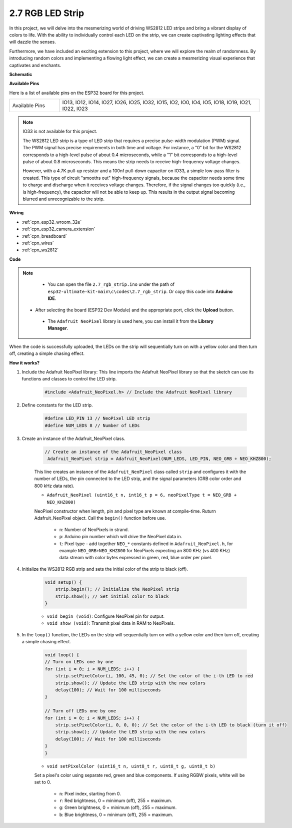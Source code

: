 .. _ar_rgb_strip:

2.7 RGB LED Strip
======================

In this project, we will delve into the mesmerizing world of driving WS2812 LED strips and bring a vibrant display of colors to life. With the ability to individually control each LED on the strip, we can create captivating lighting effects that will dazzle the senses.

Furthermore, we have included an exciting extension to this project, where we will explore the realm of randomness. By introducing random colors and implementing a flowing light effect, we can create a mesmerizing visual experience that captivates and enchants.

**Schematic**

.. image:: ../../img/circuit/circuit_2.7_ws2812.png
    :width: 500
    :align: center


**Available Pins**

Here is a list of available pins on the ESP32 board for this project.

.. list-table::
    :widths: 5 20 

    * - Available Pins
      - IO13, IO12, IO14, IO27, IO26, IO25, IO32, IO15, IO2, IO0, IO4, IO5, IO18, IO19, IO21, IO22, IO23


.. note::

    IO33 is not available for this project.

    The WS2812 LED strip is a type of LED strip that requires a precise pulse-width modulation (PWM) signal. The PWM signal has precise requirements in both time and voltage. For instance, a "0" bit for the WS2812 corresponds to a high-level pulse of about 0.4 microseconds, while a "1" bit corresponds to a high-level pulse of about 0.8 microseconds. This means the strip needs to receive high-frequency voltage changes.

    However, with a 4.7K pull-up resistor and a 100nf pull-down capacitor on IO33, a simple low-pass filter is created. This type of circuit "smooths out" high-frequency signals, because the capacitor needs some time to charge and discharge when it receives voltage changes. Therefore, if the signal changes too quickly (i.e., is high-frequency), the capacitor will not be able to keep up. This results in the output signal becoming blurred and unrecognizable to the strip.

**Wiring**

.. image:: ../../img/wiring/2.7_rgb_strip_bb.png
    :width: 800

* :ref:`cpn_esp32_wroom_32e`
* :ref:`cpn_esp32_camera_extension`
* :ref:`cpn_breadboard`
* :ref:`cpn_wires`
* :ref:`cpn_ws2812`


**Code**

.. note::

    * You can open the file ``2.7_rgb_strip.ino`` under the path of ``esp32-ultimate-kit-main\c\codes\2.7_rgb_strip``. Or copy this code into **Arduino IDE**.
   * After selecting the board (ESP32 Dev Module) and the appropriate port, click the **Upload** button.
    * The ``Adafruit NeoPixel`` library is used here, you can install it from the **Library Manager**.

        .. image:: img/rgb_strip_lib.png

.. raw:: html
    
    <iframe src=https://create.arduino.cc/editor/sunfounder01/bccd25f6-4e3e-45e2-b9f5-76a1b0866794/preview?embed style="height:510px;width:100%;margin:10px 0" frameborder=0></iframe>


When the code is successfully uploaded, the LEDs on the strip will sequentially turn on with a yellow color and then turn off, creating a simple chasing effect.


**How it works?**


#. Include the Adafruit NeoPixel library: This line imports the Adafruit NeoPixel library so that the sketch can use its functions and classes to control the LED strip.

    .. code-block:: arduino

        #include <Adafruit_NeoPixel.h> // Include the Adafruit NeoPixel library

#. Define constants for the LED strip.

    .. code-block:: arduino

        #define LED_PIN 13 // NeoPixel LED strip
        #define NUM_LEDS 8 // Number of LEDs

#. Create an instance of the Adafruit_NeoPixel class.

    .. code-block:: arduino

       // Create an instance of the Adafruit_NeoPixel class
        Adafruit_NeoPixel strip = Adafruit_NeoPixel(NUM_LEDS, LED_PIN, NEO_GRB + NEO_KHZ800);

    This line creates an instance of the ``Adafruit_NeoPixel`` class called ``strip`` and configures it with the number of LEDs, the pin connected to the LED strip, and the signal parameters (GRB color order and 800 kHz data rate).


    * ``Adafruit_NeoPixel (uint16_t n, int16_t p = 6, neoPixelType t = NEO_GRB + NEO_KHZ800)``	

    NeoPixel constructor when length, pin and pixel type are known at compile-time. Ruturn Adafruit_NeoPixel object. Call the ``begin()`` function before use.

        * ``n``: Number of NeoPixels in strand.
        * ``p``: Arduino pin number which will drive the NeoPixel data in.
        * ``t``: Pixel type - add together ``NEO_*`` constants defined in ``Adafruit_NeoPixel.h``, for example ``NEO_GRB+NEO_KHZ800`` for NeoPixels expecting an 800 KHz (vs 400 KHz) data stream with color bytes expressed in green, red, blue order per pixel.

#. Initialize the WS2812 RGB strip and sets the initial color of the strip to black (off).

    .. code-block:: arduino

        void setup() {
            strip.begin(); // Initialize the NeoPixel strip
            strip.show(); // Set initial color to black
        }

    * ``void begin (void)``: Configure NeoPixel pin for output.
    * ``void show (void)``: Transmit pixel data in RAM to NeoPixels.

#. In the ``loop()`` function, the LEDs on the strip will sequentially turn on with a yellow color and then turn off, creating a simple chasing effect.

    .. code-block:: arduino

        void loop() {
        // Turn on LEDs one by one
        for (int i = 0; i < NUM_LEDS; i++) {
            strip.setPixelColor(i, 100, 45, 0); // Set the color of the i-th LED to red
            strip.show(); // Update the LED strip with the new colors
            delay(100); // Wait for 100 milliseconds
        }
        
        // Turn off LEDs one by one
        for (int i = 0; i < NUM_LEDS; i++) {
            strip.setPixelColor(i, 0, 0, 0); // Set the color of the i-th LED to black (turn it off)
            strip.show(); // Update the LED strip with the new colors
            delay(100); // Wait for 100 milliseconds
        }
        }

    * ``void setPixelColor (uint16_t n, uint8_t r, uint8_t g, uint8_t b)``

    Set a pixel's color using separate red, green and blue components. If using RGBW pixels, white will be set to 0.

        * ``n``: Pixel index, starting from 0.
        * ``r``: Red brightness, 0 = minimum (off), 255 = maximum.
        * ``g``: Green brightness, 0 = minimum (off), 255 = maximum.
        * ``b``: Blue brightness, 0 = minimum (off), 255 = maximum.
